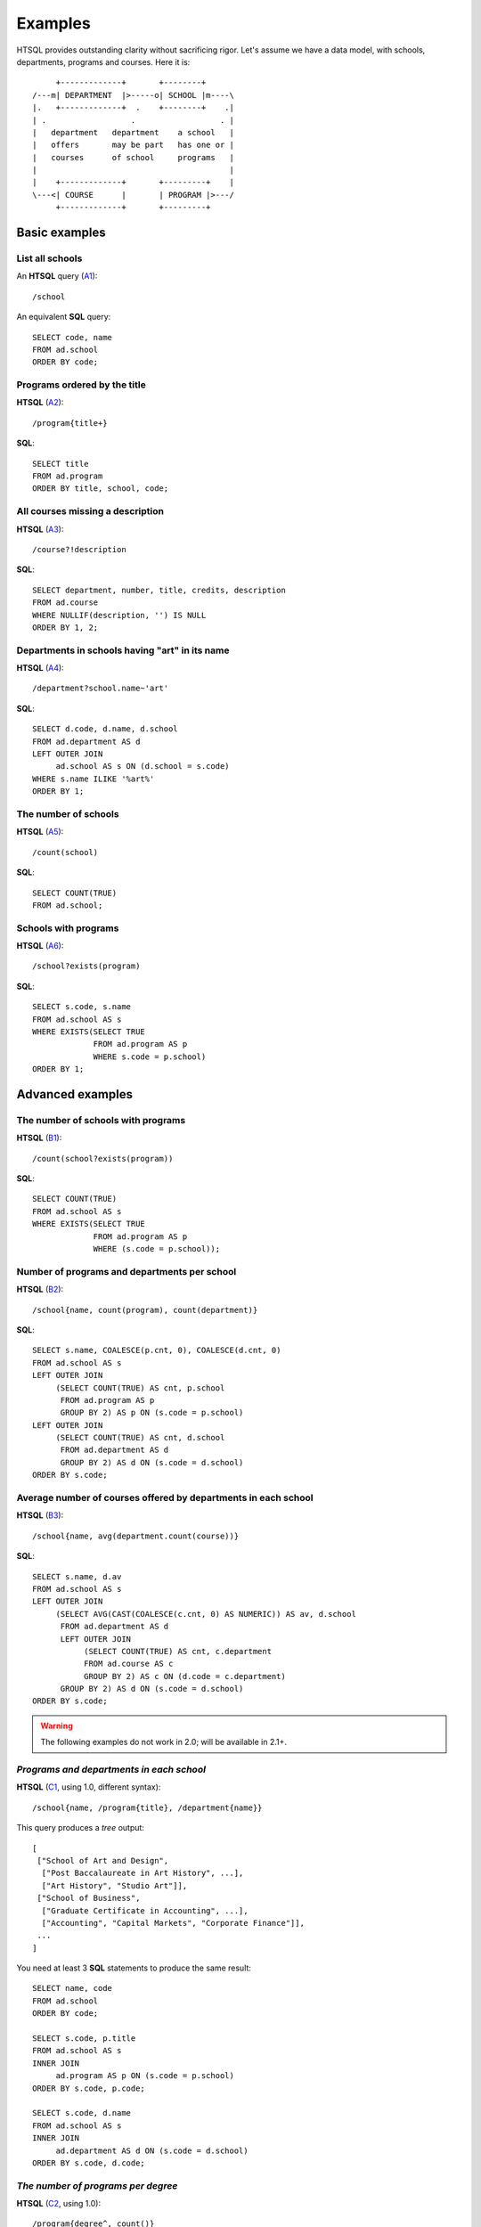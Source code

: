 ============
  Examples
============

HTSQL provides outstanding clarity without sacrificing rigor.  Let's
assume we have a data model, with schools, departments, programs and
courses.  Here it is::

         +-------------+       +--------+
    /---m| DEPARTMENT  |>-----o| SCHOOL |m----\
    |.   +-------------+  .    +--------+    .|
    | .                  .                  . |
    |   department   department    a school   |
    |   offers       may be part   has one or |
    |   courses      of school     programs   |
    |                                         |
    |    +-------------+       +---------+    |
    \---<| COURSE      |       | PROGRAM |>---/
         +-------------+       +---------+


Basic examples
==============


List all schools
----------------

An **HTSQL** query (A1_)::

    /school

An equivalent **SQL** query::

    SELECT code, name
    FROM ad.school
    ORDER BY code;

.. _A1: http://demo.htsql.org/school


Programs ordered by the title
-----------------------------

**HTSQL** (A2_)::

    /program{title+}

**SQL**::

    SELECT title
    FROM ad.program
    ORDER BY title, school, code;

.. _A2: http://demo.htsql.org/program{title+}


All courses missing a description
---------------------------------

**HTSQL** (A3_)::

    /course?!description

**SQL**::

    SELECT department, number, title, credits, description
    FROM ad.course
    WHERE NULLIF(description, '') IS NULL
    ORDER BY 1, 2;

.. _A3: http://demo.htsql.org/course?!description


Departments in schools having "art" in its name
-----------------------------------------------

**HTSQL** (A4_)::

    /department?school.name~'art'

**SQL**::

    SELECT d.code, d.name, d.school
    FROM ad.department AS d
    LEFT OUTER JOIN
         ad.school AS s ON (d.school = s.code)
    WHERE s.name ILIKE '%art%'
    ORDER BY 1;

.. _A4: http://demo.htsql.org/department?school.name~'art'


The number of schools
---------------------

**HTSQL** (A5_)::

    /count(school)

**SQL**::

    SELECT COUNT(TRUE)
    FROM ad.school;

.. _A5: http://demo.htsql.org/count(school)


Schools with programs
---------------------

**HTSQL** (A6_)::

    /school?exists(program)

**SQL**::

    SELECT s.code, s.name
    FROM ad.school AS s
    WHERE EXISTS(SELECT TRUE
                 FROM ad.program AS p
                 WHERE s.code = p.school)
    ORDER BY 1;

.. _A6: http://demo.htsql.org/school?exists(program)


Advanced examples
=================


The number of schools with programs
-----------------------------------

**HTSQL** (B1_)::

    /count(school?exists(program))

**SQL**::

    SELECT COUNT(TRUE)
    FROM ad.school AS s
    WHERE EXISTS(SELECT TRUE
                 FROM ad.program AS p
                 WHERE (s.code = p.school));

.. _B1: http://demo.htsql.org/count(school?exists(program))


Number of programs and departments per school
---------------------------------------------

**HTSQL** (B2_)::

    /school{name, count(program), count(department)}

**SQL**::

    SELECT s.name, COALESCE(p.cnt, 0), COALESCE(d.cnt, 0)
    FROM ad.school AS s
    LEFT OUTER JOIN
         (SELECT COUNT(TRUE) AS cnt, p.school
          FROM ad.program AS p
          GROUP BY 2) AS p ON (s.code = p.school)
    LEFT OUTER JOIN
         (SELECT COUNT(TRUE) AS cnt, d.school
          FROM ad.department AS d
          GROUP BY 2) AS d ON (s.code = d.school)
    ORDER BY s.code;

.. _B2: http://demo.htsql.org/school{name,count(program),count(department)}


Average number of courses offered by departments in each school
---------------------------------------------------------------

**HTSQL** (B3_)::

    /school{name, avg(department.count(course))}

**SQL**::

    SELECT s.name, d.av
    FROM ad.school AS s
    LEFT OUTER JOIN
         (SELECT AVG(CAST(COALESCE(c.cnt, 0) AS NUMERIC)) AS av, d.school
          FROM ad.department AS d
          LEFT OUTER JOIN
               (SELECT COUNT(TRUE) AS cnt, c.department
               FROM ad.course AS c
               GROUP BY 2) AS c ON (d.code = c.department)
          GROUP BY 2) AS d ON (s.code = d.school)
    ORDER BY s.code;

.. _B3: http://demo.htsql.org/school{name,avg(department.count(course))}


.. warning::

   The following examples do not work in 2.0; will be available in 2.1+.


*Programs and departments in each school*
-----------------------------------------

**HTSQL** (C1_, using 1.0, different syntax)::

    /school{name, /program{title}, /department{name}}

This query produces a *tree* output::

    [
     ["School of Art and Design",
      ["Post Baccalaureate in Art History", ...],
      ["Art History", "Studio Art"]],
     ["School of Business",
      ["Graduate Certificate in Accounting", ...],
      ["Accounting", "Capital Markets", "Corporate Finance"]],
     ...
    ]

You need at least 3 **SQL** statements to produce the same result::

    SELECT name, code
    FROM ad.school
    ORDER BY code;

    SELECT s.code, p.title
    FROM ad.school AS s
    INNER JOIN
         ad.program AS p ON (s.code = p.school)
    ORDER BY s.code, p.code;

    SELECT s.code, d.name
    FROM ad.school AS s
    INNER JOIN
         ad.department AS d ON (s.code = d.school)
    ORDER BY s.code, d.code;

.. _C1: http://demo.htsql.com/school{name}/(program{title};department{name})


*The number of programs per degree*
-----------------------------------

**HTSQL** (C2_, using 1.0)::

    /program{degree^, count()}

**SQL**::

    SELECT degree, COUNT(TRUE)
    FROM ad.program
    GROUP BY 1
    ORDER BY 1;

.. _C2: http://demo.htsql.com/program{degree^,count()}


*The number&list of schools and the top 2 departments by the number of programs*
--------------------------------------------------------------------------------

**HTSQL** (C3_, using 1.0, different syntax, w/o ``top()``)::

    /school{count(program)^, count(), /name, /department.top(2)}

**SQL**: *Ahhh!*

.. _C3: http://demo.htsql.com/school{count(program)^,count()}/({name};department)


For more examples, see `the HTSQL regression test suite`_, or read :doc:`tutorial`.

.. _the HTSQL regression test suite:
    http://bitbucket.org/prometheus/htsql/src/tip/test/input/pgsql.yaml

